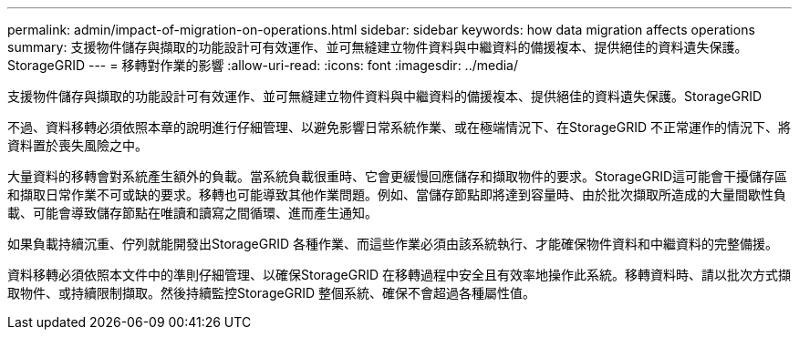 ---
permalink: admin/impact-of-migration-on-operations.html 
sidebar: sidebar 
keywords: how data migration affects operations 
summary: 支援物件儲存與擷取的功能設計可有效運作、並可無縫建立物件資料與中繼資料的備援複本、提供絕佳的資料遺失保護。StorageGRID 
---
= 移轉對作業的影響
:allow-uri-read: 
:icons: font
:imagesdir: ../media/


[role="lead"]
支援物件儲存與擷取的功能設計可有效運作、並可無縫建立物件資料與中繼資料的備援複本、提供絕佳的資料遺失保護。StorageGRID

不過、資料移轉必須依照本章的說明進行仔細管理、以避免影響日常系統作業、或在極端情況下、在StorageGRID 不正常運作的情況下、將資料置於喪失風險之中。

大量資料的移轉會對系統產生額外的負載。當系統負載很重時、它會更緩慢回應儲存和擷取物件的要求。StorageGRID這可能會干擾儲存區和擷取日常作業不可或缺的要求。移轉也可能導致其他作業問題。例如、當儲存節點即將達到容量時、由於批次擷取所造成的大量間歇性負載、可能會導致儲存節點在唯讀和讀寫之間循環、進而產生通知。

如果負載持續沉重、佇列就能開發出StorageGRID 各種作業、而這些作業必須由該系統執行、才能確保物件資料和中繼資料的完整備援。

資料移轉必須依照本文件中的準則仔細管理、以確保StorageGRID 在移轉過程中安全且有效率地操作此系統。移轉資料時、請以批次方式擷取物件、或持續限制擷取。然後持續監控StorageGRID 整個系統、確保不會超過各種屬性值。
